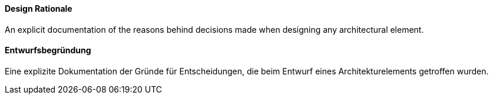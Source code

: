 [#term-design-rationale]

// tag::EN[]
==== Design Rationale
An explicit documentation of the reasons behind decisions made when designing any architectural element. 

// end::EN[]

// tag::DE[]
==== Entwurfsbegründung
Eine explizite Dokumentation der Gründe für Entscheidungen, die beim Entwurf eines Architekturelements getroffen wurden.

// end::DE[] 